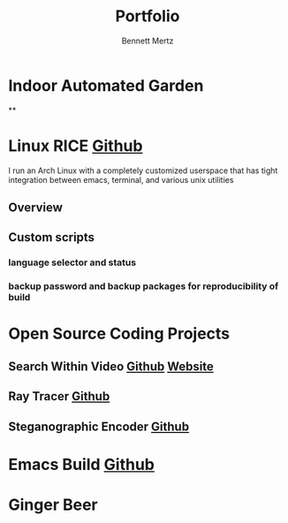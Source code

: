 #+TITLE: Portfolio
#+AUTHOR: Bennett Mertz

* Indoor Automated Garden
**
* Linux RICE [[https://github.com/bcmertz/dotfiles][Github]]
  I run an Arch Linux with a completely customized userspace that has tight integration between emacs, terminal, and various unix  utilities
** Overview
** Custom scripts
*** language selector and status
*** backup password and backup packages for reproducibility of build

* Open Source Coding Projects
** Search Within Video [[https://github.com/bcmertz/videosearch][Github]] [[http://www.searchwithinvideo.com/][Website]]
** Ray Tracer [[https://github.com/bcmertz/ray-tracer][Github]]
** Steganographic Encoder [[https://github.com/bcmertz/steganographic-encoder][Github]]
* Emacs Build [[https://github.com/bcmertz/dotfiles/tree/master/.emacs.d][Github]]
* Ginger Beer
